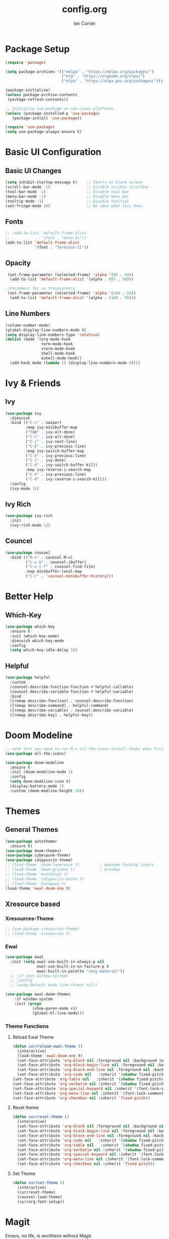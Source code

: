 #+TITLE: config.org
#+AUTHOR: Ian Curran

* Package Setup
#+begin_src emacs-lisp
  (require 'package)

  (setq package-archives '(("melpa" . "https://melpa.org/packages/")
                           ("org" . "https://orgmode.org/elpa/")
                           ("elpa" . "https://elpa.gnu.org/packages/")))

  (package-initialize)
  (unless package-archive-contents
   (package-refresh-contents))

  ;; Initialize use-package on non-Linux platforms
  (unless (package-installed-p 'use-package)
     (package-install 'use-package))

  (require 'use-package)
  (setq use-package-always-ensure t)
#+end_src

* Basic UI Configuration

** Basic UI Changes
#+begin_src emacs-lisp
  (setq inhibit-startup-message t)    ;; Starts on blank screen
  (scroll-bar-mode -1)                ;; Disable visible scrollbar
  (tool-bar-mode -1)                  ;; Disable tool bar
  (menu-bar-mode -1)                  ;; Disable menu bar
  (tooltip-mode -1)                   ;; Disable tooltips
  (set-fringe-mode 10)                ;; No idea what this does

#+end_src

** Fonts
#+begin_src emacs-lisp
  ;; (add-to-list 'default-frame-alist
  ;;              '(font . "mono-11"))
  (add-to-list 'default-frame-alist
               '(font . "Terminus-12"))
#+end_src

** Opacity
#+begin_src emacs-lisp
  (set-frame-parameter (selected-frame) 'alpha '(85 . 50))
   (add-to-list 'default-frame-alist '(alpha . (85 . 50)))

 ;;Uncomment for no transparency
  (set-frame-parameter (selected-frame) 'alpha '(100 . 50))
   (add-to-list 'default-frame-alist '(alpha . (100 . 50)))
#+end_src

** Line Numbers
#+begin_src emacs-lisp
  (column-number-mode)
  (global-display-line-numbers-mode t)
  (setq display-line-numbers-type 'relative)
  (dolist (mode '(org-mode-hook
                  term-mode-hook
                  vterm-mode-hook
                  shell-mode-hook
                  eshell-mode-hook))
    (add-hook mode (lambda () (display-line-numbers-mode 0))))
#+end_src

* Ivy & Friends

** Ivy
#+begin_src emacs-lisp
  (use-package ivy
    :diminish
    :bind (("C-s" . swiper)
           :map ivy-minibuffer-map
           ("TAB" . ivy-alt-done)	
           ("C-l" . ivy-alt-done)
           ("C-j" . ivy-next-line)
           ("C-k" . ivy-previous-line)
           :map ivy-switch-buffer-map
           ("C-k" . ivy-previous-line)
           ("C-l" . ivy-done)
           ("C-d" . ivy-switch-buffer-kill)
           :map ivy-reverse-i-search-map
           ("C-k" . ivy-previous-line)
           ("C-d" . ivy-reverse-i-search-kill))
    :config
    (ivy-mode 1))
#+end_src

** Ivy Rich
#+begin_src emacs-lisp
  (use-package ivy-rich
    :init
    (ivy-rich-mode 1))
#+end_src

** Councel
#+begin_src emacs-lisp
  (use-package counsel
    :bind (("M-x" . counsel-M-x)
           ("C-x b" . counsel-ibuffer)
           ("C-x C-f" . counsel-find-file)
           :map minibuffer-local-map
           ("C-r" . 'counsel-minibuffer-history)))
#+end_src

* Better Help

** Which-Key
#+begin_src emacs-lisp
  (use-package which-key
    :ensure t
    :init (which-key-mode)
    :diminish which-key-mode
    :config
    (setq which-key-idle-delay 3))
#+end_src

** Helpful
#+begin_src emacs-lisp
  (use-package helpful
    :custom
    (counsel-describe-function-function #'helpful-callable)
    (counsel-describe-variable-function #'helpful-variable)
    :bind
    ([remap describe-function] . counsel-describe-function)
    ([remap describe-command] . helpful-command)
    ([remap describe-variable] . counsel-describe-variable)
    ([remap describe-key] . helpful-key))
#+end_src

* Doom Modeline
#+begin_src emacs-lisp
  ;; note that you need to run M-x all-the-icons-install-fonts when first installed
  (use-package all-the-icons)

  (use-package doom-modeline
    :ensure t
    :init (doom-modeline-mode 1)
    :config
    (setq doom-modeline-icon t)
    (display-battery-mode 1)
    :custom (doom-modline-height 10))

#+end_src

* Themes

** General Themes
#+begin_src emacs-lisp
  (use-package autothemer
    :ensure t)
  (use-package doom-themes)
  (use-package cyberpunk-theme)
  (use-package catppuccin-theme)
  ;; (load-theme 'doom-laserwave t)         ; Awesome Fucking lasers
  ;; (load-theme 'doom-gruvbox t)           ; Gruvbox
  ;; (load-theme 'everblush t)
  ;; (load-theme 'catppuccin-mocha t)
  ;; (load-theme 'kanagawa t)
  (load-theme 'ewal-doom-one t)
#+end_src

** Xresource based

*** Xresources-Theme
#+begin_src emacs-lisp
  ;; (use-package xresources-theme)
  ;; (load-theme 'xresources t)
#+end_src

*** Ewal
#+begin_src emacs-lisp
  (use-package ewal
    :init (setq ewal-use-built-in-always-p nil
                ewal-use-built-in-on-failure-p t
                ewal-built-in-palette "sexy-material"))
    ;; :if (not window-system)
    ;; :config
    ;; (setq-default mode-line-format nil))

  (use-package ewal-doom-themes
      :if window-system
      :init (progn
              (show-paren-mode +1)
              (global-hl-line-mode)))
#+end_src

*** Theme Functions

**** Reload Ewal Theme
#+begin_src emacs-lisp
  (defun cur/reload-ewal-theme ()
    (interactive)
    (load-theme 'ewal-doom-one t)
    (set-face-attribute 'org-block nil :foreground nil :background (ewal-load-color 'background +1) :inherit 'fixed-pitch)
    (set-face-attribute 'org-block-begin-line nil :foreground nil :background (ewal-load-color 'background +1) :inherit 'fixed-pitch)
    (set-face-attribute 'org-block-end-line nil :foreground nil :background (ewal-load-color 'background +1) :inherit 'fixed-pitch)
    (set-face-attribute 'org-code nil   :inherit '(shadow fixed-pitch))
  (set-face-attribute 'org-table nil   :inherit '(shadow fixed-pitch))
  (set-face-attribute 'org-verbatim nil :inherit '(shadow fixed-pitch))
  (set-face-attribute 'org-special-keyword nil :inherit '(font-lock-comment-face fixed-pitch))
  (set-face-attribute 'org-meta-line nil :inherit '(font-lock-comment-face fixed-pitch))
  (set-face-attribute 'org-checkbox nil :inherit 'fixed-pitch))
#+end_src

**** Reset theme
#+begin_src emacs-lisp
  (defun cur/reset-theme ()
    (interactive)
    (set-face-attribute 'org-block nil :foreground nil :background nil :inherit 'fixed-pitch)
    (set-face-attribute 'org-block-begin-line nil :foreground nil :background nil :inherit 'fixed-pitch)
    (set-face-attribute 'org-block-end-line nil :foreground nil :background nil :inherit 'fixed-pitch)
    (set-face-attribute 'org-code nil   :inherit '(shadow fixed-pitch))
    (set-face-attribute 'org-table nil   :inherit '(shadow fixed-pitch))
    (set-face-attribute 'org-verbatim nil :inherit '(shadow fixed-pitch))
    (set-face-attribute 'org-special-keyword nil :inherit '(font-lock-comment-face fixed-pitch))
    (set-face-attribute 'org-meta-line nil :inherit '(font-lock-comment-face fixed-pitch))
    (set-face-attribute 'org-checkbox nil :inherit 'fixed-pitch))
#+end_src

**** Set Theme
#+begin_src emacs-lisp
  (defun cur/set-theme ()
    (interactive)
    (cur/reset-theme)
    (counsel-load-theme)
    (cur/org-font-setup))
#+end_src

* Magit
Emacs, no life,  is worthless without Magit.
#+begin_src emacs-lisp
  (use-package magit
    :custom (magit-display-buffer-function #'magit-display-buffer-same-window-except-diff-v1))
#+end_src

* Better Keybindings

** General
#+begin_src emacs-lisp
  (use-package general
    :config
    (general-evil-setup t)
#+end_src

** Defining SPC
#+begin_src emacs-lisp
  (general-create-definer cur/leader-keys
      :keymaps '(normal insert visual emacs)
      :prefix "SPC"
      :global-prefix "C-SPC"))

  (cur/leader-keys
    "s"   '(swiper :which-key "toggles")
    ;; Togling
    "t"   '(:ignore t :which-key "toggles")
    "tt"  '(cur/set-theme :which-key "choose theme")
    ;; Buffers
    "b"   '(:ignore t :which-key "buffers")
    "bs"  '(kill-some-buffers :which-key "kill multiple buffers")
    "bc"  '(kill-current-buffer :which-key "kill current buffer")
    "bC"  '(kill-buffer :which-key "kill a buffer")
    "bb"  '(counsel-ibuffer :which-key "switch buffer")
    "bn"  '(next-buffer :which-key "next buffer")
    "bp"  '(previous-buffer :which-key "previous buffer")
    "bl"  '(ibuffer :which-key "list buffers")
    "r"   '(:ignore t :which-key "reload")
    "rt"  '(cur/reload-ewal-theme :which-key "reload")
    ;; Other stuff
    "g"   '(magit-status :which-key "magit")
    "f"   '(counsel-find-file :which-key "find or make file")
    "RET" '(vterm :which-key "vterm"))
#+end_src

** Better buffers
#+begin_src emacs-lisp

#+end_src

** Evil-Mode

*** Evil Hook
#+begin_src emacs-lisp
  (defun cur/evil-hook ()
    (dolist (mode '(custom-mode
                    eshell-mode
                    git-rebase-mode
                    erc-mode
                    circe-server-mode
                    circe-chat-mode
                    circe-query-mode
                    sauron-mode
                    term-mode))
     (add-to-list 'evil-emacs-state-modes mode)))
#+end_src

*** Evil Mode
#+begin_src emacs-lisp
  (use-package evil
    :init 
    (setq evil-want-integration t)
    (setq evil-want-keybinding nil)
    (setq evil-want-C-u-scroll t)
    (setq evil-want-C-i-jump nil)
    :hook (evil-mode . cur/evil-hook)
    :config
    (define-key evil-insert-state-map (kbd "C-g") 'evil-normal-state)
    (define-key evil-insert-state-map (kbd "C-h") 'evil-delete-backward-char-and-join) 
  
    ;; Use visual line motions even outside of visual-line-mode buffers
    (evil-global-set-key 'motion "j" 'evil-next-visual-line)
    (evil-global-set-key 'motion "k" 'evil-previous-visual-line)

    (evil-set-initial-state 'messages-buffer-mode 'normal)
    (evil-set-initial-state 'dashboard-mode 'normal))

  ;; Won't enable properly in :config :(
  (evil-mode 1)
#+end_src

*** Evil Collection
#+begin_src emacs-lisp
  (use-package evil-collection
    :after evil
    :config
    ;; (setq evil-collection-mode-list '(dashboard ibuffer))
    (evil-collection-init))
#+end_src

** Hydra and Key repetition
#+begin_src emacs-lisp
  (use-package hydra)

  (defhydra hydra-text-scale (:timeout 4)
    "scale text"
    ("j" text-scale-increase "in")
    ("k" text-scale-decrease "out")
    ("f" nil "finished" :exit t))
  (cur/leader-keys
    "ts" '(hydra-text-scale/body :which-key "scale-text"))
#+end_src

** Better windows

*** Rebinding moving windows
#+begin_src emacs-lisp
  (general-define-key
   "M-h" 'evil-window-left
   "M-j" 'evil-window-down
   "M-k" 'evil-window-up
   "M-l" 'evil-window-right
   "M-n" 'split-and-follow-horizontally
   "M-m" 'split-and-follow-vertically
   )
#+end_src

*** Better Window Functions
I ripped these from [[https://bugswriter.com][bugswriter's]] config.
#+begin_src emacs-lisp
  (defun split-and-follow-horizontally ()
    (interactive)
    (split-window-below)
    (balance-windows)
    (other-window 1))

  (defun split-and-follow-vertically ()
    (interactive)
    (split-window-right)
    (balance-windows)
    (other-window 1))
#+end_src

*** Hydra Window
#+begin_src emacs-lisp
  (defhydra cur/window-management (:hint nil)
    ("c"  (delete-window) "delete window" :exit t)
    ("h"  evil-window-left)
    ("j"  evil-window-down)
    ("k"  evil-window-up)
    ("l"  evil-window-right)
    ("o"  evil-window-next)
    ("n"  split-and-follow-horizontally)
    ("m"  split-and-follow-vertically)
    ("RET" nil :exit t))
  (cur/leader-keys
    "w" '(cur/window-management/body :which-key "window management"))
#+end_src

** Misc binds
#+begin_src emacs-lisp
  (defun opacity-none ()
      (interactive)
    (set-frame-parameter (selected-frame) 'alpha '(100 . 50))
    (add-to-list 'default-frame-alist '(alpha . (100 . 50))))

  (defun opacity-some ()
      (interactive)
    (set-frame-parameter (selected-frame) 'alpha '(85 . 50))
    (add-to-list 'default-frame-alist '(alpha . (85 . 50))))

  (cur/leader-keys
    "to" '(:ignore t :which-key "opacity")
    "too" '(opacity-some :which-key "transparent background")
    "ton" '(opacity-none :which-key "hard background"))
#+end_src

* Projectile
#+begin_src emacs-lisp
  (use-package projectile
    :diminish projectile-mode
    :config (projectile-mode)
    :custom ((projectile-completion-system 'ivy))
    :bind-keymap
    ("C-c p" . projectile-command-map)
    :init
    (when (file-directory-p "~/proj/code")
      (setq projectile-project-search-path '("~/proj/code" "~/proj/case")))
    (setq projectile-switch-project-action #'projectile-dired))
  (cur/leader-keys
    "p"  '(:ignore t :which-key "projectile")
    "pp" '(projectile-dired :which-key "open project in dired")
    "pf" '(projectile-find-file :which-key "open a project's file")
    "ps" '(projectile-switch-project :which-key "switch project"))

  (use-package counsel-projectile
   :after projectile
   :config
   (counsel-projectile-mode 1))
#+end_src

* Org-Mode

** Org Basics

*** Org-Setup-Hooks
"#232221"
#+begin_src emacs-lisp
  (defun cur/org-mode-setup ()
    (org-indent-mode)
    (variable-pitch-mode 1)
    (visual-line-mode 1))


  (defun cur/org-font-setup ()
    ;; Replace list hyphen with dot
    (interactive)
    (font-lock-add-keywords 'org-mode
                            '(("^ *\\([-]\\) "
                               (0 (prog1 () (compose-region (match-beginning 1) (match-end 1) "•"))))))

    ;; Set faces for heading levels
    (dolist (face '((org-level-1 . 1.2)
                    (org-level-2 . 1.1)
                    (org-level-3 . 1.05)
                    (org-level-4 . 1.0)
                    (org-level-5 . 1.1)
                    (org-level-6 . 1.1)
                    (org-level-7 . 1.1)
                    (org-level-8 . 1.1)))
      (set-face-attribute (car face) nil :font "DejaVu Sans" :weight 'regular :height (cdr face)))

    ;; Ensure that anthing that should be fixed-pitch in Org files appears that way
    ;; (set-face-attribute 'org-block nil :foreground nil :background (ewal-load-color 'background +1) :inherit 'fixed-pitch)
    ;; (set-face-attribute 'org-block-begin-line nil :foreground nil :background (ewal-load-color 'background +1) :inherit 'fixed-pitch)
    ;; (set-face-attribute 'org-block-end-line nil :foreground nil :background (ewal-load-color 'background +1) :inherit 'fixed-pitch)

    ;;; Reset Background ----------------------------------------
    ;; (set-face-attribute 'org-block nil :foreground nil :background nil :inherit 'fixed-pitch)
    ;; (set-face-attribute 'org-block-begin-line nil :foreground nil :background nil :inherit 'fixed-pitch)
    ;; (set-face-attribute 'org-block-end-line nil :foreground nil :background nil :inherit 'fixed-pitch)
    ;; ----------------------------------------------------------
    
    (set-face-attribute 'org-block nil :inherit 'fixed-pitch)
    (set-face-attribute 'org-block-begin-line nil :inherit 'fixed-pitch)
    (set-face-attribute 'org-block-end-line nil :inherit 'fixed-pitch)
    (set-face-attribute 'org-code nil   :inherit '(shadow fixed-pitch))
    (set-face-attribute 'org-table nil   :inherit '(shadow fixed-pitch))
    (set-face-attribute 'org-verbatim nil :inherit '(shadow fixed-pitch))
    (set-face-attribute 'org-special-keyword nil :inherit '(font-lock-comment-face fixed-pitch))
    (set-face-attribute 'org-meta-line nil :inherit '(font-lock-comment-face fixed-pitch))
    (set-face-attribute 'org-checkbox nil :inherit 'fixed-pitch))
#+end_src

*** Org
#+begin_src emacs-lisp
  (use-package org
    :hook (org-mode . cur/org-mode-setup)
    :config
    (setq org-ellipsis " ▾")

    (setq org-agenda-start-with-log-mode t)
    (setq org-log-done 'time)
    (setq org-log-into-drawer t)
  
    (setq org-agenda-files
          '("~/org/tasks.org"
            "~/org/completed.org"))

    (setq org-agenda-start-with-log-mode t)
    (setq org-log-done 'time)
    (setq org-log-into-drawer t)

    (cur/org-font-setup))
#+end_src

**** Org-Bullets
#+begin_src emacs-lisp
  (use-package org-bullets
    :after org
    :hook (org-mode . org-bullets-mode)
    :custom
    (org-bullets-bullet-list '("◉" "○" "●" "○" "●" "○" "●")))
#+end_src

**** Visual Fill
#+begin_src emacs-lisp
  (defun cur/org-mode-visual-fill ()
    (setq visual-fill-column-width 100
          visual-fill-column-center-text t)
    (visual-fill-column-mode 1))

  (use-package visual-fill-column
    :hook (org-mode . cur/org-mode-visual-fill))
#+end_src

**** Org Tempo
#+begin_src emacs-lisp
  (require 'org-tempo)

  (add-to-list 'org-structure-template-alist '("sh" . "src shell"))
  (add-to-list 'org-structure-template-alist '("el" . "src emacs-lisp"))
  (add-to-list 'org-structure-template-alist '("py" . "src python"))
  (add-to-list 'org-structure-template-alist '("tex" . "src latex"))
#+end_src

*** Org-Keybindings
#+begin_src emacs-lisp
  (general-define-key
   :key-maps 'org-mode
   "C-S-J" 'outline-move-subtree-down
   "C-S-K" 'outline-move-subtree-up
   "C-S-H" 'outline-promote
   "C-S-L" 'outline-demote
   )
  (define-key org-mode-map (kbd "<normal-state> M-h") nil)
  (define-key org-mode-map (kbd "<normal-state> M-j") nil)
  (define-key org-mode-map (kbd "<normal-state> M-k") nil)
  (define-key org-mode-map (kbd "<normal-state> M-l") nil)
  (define-key org-mode-map (kbd "M-l") nil)
  (define-key org-mode-map (kbd "M-h") nil)
#+end_src

*** Custom Org Functions
#+begin_src emacs-lisp
  (defun cur/fix-org-fonts ()
    (interactive)
    (set-face-attribute 'org-table nil   :inherit '(shadow fixed-pitch))
    (set-face-attribute 'org-verbatim nil :inherit '(shadow fixed-pitch))
    (set-face-attribute 'org-special-keyword nil :inherit '(font-lock-comment-face fixed-pitch))
    (set-face-attribute 'org-meta-line nil :inherit '(font-lock-comment-face fixed-pitch))
    (set-face-attribute 'org-checkbox nil :inherit 'fixed-pitch))
#+end_src

* Terminal Modes

** Vterm
#+begin_src emacs-lisp
  (use-package vterm
    :commands vterm
    :config
    (setq term-prompt-regexp "^[^#$%>\n]*[#$%>] *")
    ;;(setq vterm-shell "zsh")
    (setq vterm-max-scrollback 10000))
#+end_src

* IDE Stuff

** Basic Settings
#+begin_src emacs-lisp
  (setq sh-basic-offset 8)
  (setq sh-indentation 8)
  (setq-default c-basic-offset 8)
#+end_src

** Minor Packages
#+begin_src emacs-lisp
  (use-package beacon)
  (beacon-mode 1)
#+end_src

** Dashboard

#+begin_src emacs-lisp
      (use-package dashboard
        :ensure t
        :config
        (setq dashboard-startup-banner "~/.emacs.d/avatar.png")
        (setq dashboard-banner-logo-title "")
        (setq dashboard-items '((projects . 6)
                                (bookmarks . 6)
                                (recents  . 8)))
        (dashboard-setup-startup-hook)
        (setq dashboard-footer-messages '("\"I discovered freedom for the first time in England.\" - Emperor Hirohito"))
        ;; (setq dashboard-footer-icon (all-the-icons-octicon "ghost"
        ;;                                              :height 1.1
        ;;                                              :v-adjust -0.05
        ;;                                              :face 'font-lock-keyword-face))
        )
      (setq initial-buffer-choice (lambda () (get-buffer "*dashboard*")))
#+end_src

** LSP
#+begin_src emacs-lisp
  (use-package lsp-mode
    :commands (lsp lsp-deferred)
    :init
    (setq lsp-keymap-prefix "C-c l")  ;; Or 'C-l', 's-l'
    :config
    (lsp-enable-which-key-integration t))
#+end_src

** Language Servers

*** Web Modes

**** Web Mode
#+begin_src emacs-lisp
  (use-package web-mode
    :ensure t
    :config
    (setq
     web-mode-markup-indent-offset 2
     web-mode-css-indent-offset 2
     web-mode-code-indent-offset 2
     web-mode-style-padding 2
     web-mode-script-padding 2
     web-mode-enable-auto-closing t
     web-mode-enable-auto-opening t
     web-mode-enable-auto-pairing t
     web-mode-enable-auto-indentation t)
    :mode
    (".html$" "*.php$" "*.tsx"))
#+end_src

**** Emmet
#+begin_src emacs-lisp
  (use-package emmet-mode
    :ensure t)
#+end_src

*** Rust
#+begin_src emacs-lisp
  (use-package rust-mode)
#+end_src

** Debugger

* Updates
#+begin_src emacs-lisp
  (use-package auto-package-update
    :custom
    (auto-package-update-interval 7)
    (auto-package-update-prompt-before-update t)
    (auto-package-update-hide-results t)
    :config
    (auto-package-update-maybe)
    (auto-package-update-at-time "09:00"))
#+end_src


